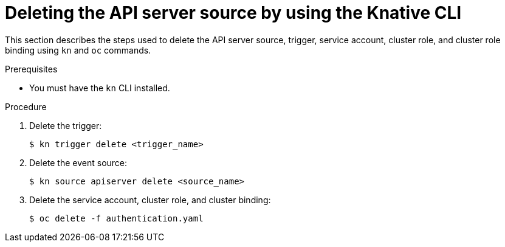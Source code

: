 [id="delete-apiserversource-kn_{context}"]
= Deleting the API server source by using the Knative CLI

[role="_abstract"]
This section describes the steps used to delete the API server source, trigger, service account, cluster role, and cluster role binding using `kn` and `oc` commands.

.Prerequisites

* You must have the `kn` CLI installed.

.Procedure

. Delete the trigger:
+
[source,terminal]
----
$ kn trigger delete <trigger_name>
----

. Delete the event source:
+
[source,terminal]
----
$ kn source apiserver delete <source_name>
----

. Delete the service account, cluster role, and cluster binding:
+
[source,terminal]
----
$ oc delete -f authentication.yaml
----

